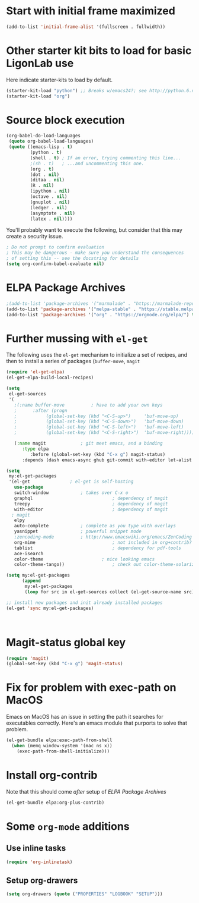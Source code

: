 * Start with initial frame maximized
#+BEGIN_SRC emacs-lisp
(add-to-list 'initial-frame-alist '(fullscreen . fullwidth))
#+END_SRC

#+RESULTS:
: ((fullscreen . fullwidth) (fullscreen . maximized))

* Other starter kit bits to load for basic LigonLab use
  Here indicate starter-kits to load by default.
  #+begin_src emacs-lisp
  (starter-kit-load "python") ;; Breaks w/emacs24?; see http://python.6.n6.nabble.com/problem-with-byte-code-td2012559.html for possible work-around
  (starter-kit-load "org")
  #+end_src

* Source block execution
   #+begin_src emacs-lisp :tangle yes                                  
   (org-babel-do-load-languages                                        
    (quote org-babel-load-languages)                                   
    (quote ((emacs-lisp . t)                                           
            (python . t)                                               
            (shell . t) ; If an error, trying commenting this line...  
            ;(sh . t)   ; ...and uncommenting this one.                
            (org . t)                                                  
            (dot . nil)                                                
            (ditaa . nil)                                              
            (R . nil)                                                  
            (ipython . nil)                                            
            (octave . nil)                                             
            (gnuplot . nil)                                            
            (ledger . nil)                                             
            (asymptote . nil)                                          
            (latex . nil))))                                           
   #+end_src                                                           

   #+RESULTS:

   You'll probably want to execute the following, but consider that
   this may create a security issue.
   #+begin_src emacs-lisp :tangle yes
   ; Do not prompt to confirm evaluation
   ; This may be dangerous - make sure you understand the consequences
   ; of setting this -- see the docstring for details
   (setq org-confirm-babel-evaluate nil)
   #+end_src

   #+RESULTS:

* ELPA Package Archives
 #+BEGIN_SRC emacs-lisp :tangle yes
 ;(add-to-list 'package-archives '("marmalade" . "https://marmalade-repo.org/packages/") t)
 (add-to-list 'package-archives '("melpa-stable" . "https://stable.melpa.org/packages/") t)
 (add-to-list 'package-archives '("org" . "https://orgmode.org/elpa/") t) ; Org-mode's
 #+END_SRC

 #+RESULTS:

* Further mussing with =el-get=
The following uses the =el-get= mechanism to initialize a set of
recipes, and then to install a series of packages (=buffer-move=, =magit=
#+BEGIN_SRC emacs-lisp :tangle no
(require 'el-get-elpa)
(el-get-elpa-build-local-recipes)

(setq
 el-get-sources
 '(
   ;(:name buffer-move			; have to add your own keys
   ;	  :after (progn
   ;		   (global-set-key (kbd "<C-S-up>")     'buf-move-up)
   ;		   (global-set-key (kbd "<C-S-down>")   'buf-move-down)
   ;		   (global-set-key (kbd "<C-S-left>")   'buf-move-left)
   ;		   (global-set-key (kbd "<C-S-right>")  'buf-move-right)))))

   (:name magit				; git meet emacs, and a binding
   	  :type elpa
         :before (global-set-key (kbd "C-x g") magit-status)
   	  :depends (dash emacs-async ghub git-commit with-editor let-alist magit-popup with-editor async))))

(setq
 my:el-get-packages
 '(el-get				; el-get is self-hosting
   use-package
   switch-window			; takes over C-x o
   graphql                              ; dependency of magit
   treepy                               ; dependency of magit
   with-editor                          ; dependency of magit
  ; magit
   elpy
   auto-complete			; complete as you type with overlays
   yasnippet 				; powerful snippet mode
   ;zencoding-mode			; http://www.emacswiki.org/emacs/ZenCoding
   org-mime                             ; not included in org+contrib?
   tablist                              ; dependency for pdf-tools
   ace-isearch
   color-theme		                ; nice looking emacs
   color-theme-tango))	                ; check out color-theme-solarized

(setq my:el-get-packages
      (append
       my:el-get-packages
       (loop for src in el-get-sources collect (el-get-source-name src))))

;; install new packages and init already installed packages
(el-get 'sync my:el-get-packages)



#+END_SRC

#+RESULTS:

* Magit-status global key
#+BEGIN_SRC emacs-lisp
(require 'magit)
(global-set-key (kbd "C-x g") 'magit-status)
#+END_SRC

#+RESULTS:
: magit-status

* Fix for problem with exec-path on MacOS
  Emacs on MacOS has an issue in setting the path it searches for
  executables correctly.  Here's an emacs module that purports to
  solve that problem.
#+BEGIN_SRC emacs-lisp :tangle no
(el-get-bundle elpa:exec-path-from-shell
  (when (memq window-system '(mac ns x))
    (exec-path-from-shell-initialize)))
#+END_SRC

#+RESULTS:

* Install org-contrib
  Note that this should come /after/ setup of [[*ELPA Package Archives][ELPA Package Archives]]
#+BEGIN_SRC emacs-lisp :tangle no
(el-get-bundle elpa:org-plus-contrib)
#+END_SRC

#+RESULTS:

* Some =org-mode= additions
** Use inline tasks
#+begin_src emacs-lisp
(require 'org-inlinetask)
#+end_src
** Setup org-drawers
#+begin_src emacs-lisp
(setq org-drawers (quote ("PROPERTIES" "LOGBOOK" "SETUP")))
#+end_src



